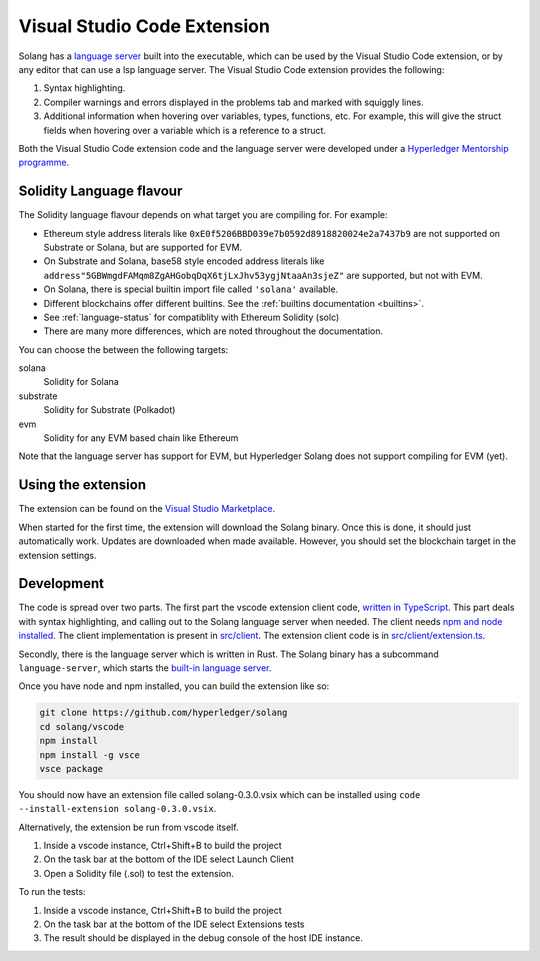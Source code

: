 
Visual Studio Code Extension
============================

Solang has
a `language server <https://en.wikipedia.org/wiki/Language_Server_Protocol>`_ built
into the executable, which can be used by the Visual Studio Code extension, or by
any editor that can use a lsp language server. The Visual Studio Code
extension provides the following:

1. Syntax highlighting.
2. Compiler warnings and errors displayed in the problems tab and marked
   with squiggly lines.
3. Additional information when hovering over variables, types, functions, etc.
   For example, this will give the struct fields when hovering over a variable
   which is a reference to a struct.

.. image:: extension-screenshot.png

Both the Visual Studio Code extension code and the language server were developed under a
`Hyperledger Mentorship programme <https://wiki.hyperledger.org/display/INTERN/Create+a+new+Solidity+Language+Server+%28SLS%29+using+Solang+Compiler>`_.

Solidity Language flavour
-------------------------

The Solidity language flavour depends on what target you are compiling for. For
example:

* Ethereum style address literals like ``0xE0f5206BBD039e7b0592d8918820024e2a7437b9`` are
  not supported on Substrate or Solana, but are supported for EVM.
* On Substrate and Solana, base58 style encoded address literals like
  ``address"5GBWmgdFAMqm8ZgAHGobqDqX6tjLxJhv53ygjNtaaAn3sjeZ"`` are supported, but
  not with EVM.
* On Solana, there is special builtin import file called ``'solana'`` available.
* Different blockchains offer different builtins. See the :ref:`builtins documentation <builtins>`.
* See :ref:`language-status` for compatiblity with Ethereum Solidity (solc)
* There are many more differences, which are noted throughout the documentation.

You can choose the between the following targets:

solana
   Solidity for Solana

substrate
   Solidity for Substrate (Polkadot)

evm
   Solidity for any EVM based chain like Ethereum

Note that the language server has support for EVM, but Hyperledger Solang does
not support compiling for EVM (yet).

Using the extension
-------------------

The extension can be found on the `Visual Studio Marketplace <https://marketplace.visualstudio.com/items?itemName=solang.solang>`_.

When started for the first time, the extension will download the Solang binary. Once this is done, it should just automatically work.
Updates are downloaded when made available. However, you should set the blockchain target in the extension settings.

.. image:: extension-config.png

Development
-----------

The code is spread over two parts. The first part the vscode extension client code,
`written in TypeScript <https://github.com/hyperledger/solang/tree/main/vscode>`_.
This part deals with syntax highlighting, and calling out to the Solang language server when
needed. The client needs `npm and node installed <https://docs.npmjs.com/downloading-and-installing-node-js-and-npm>`_.
The client implementation is present in
`src/client <https://github.com/hyperledger/solang/tree/main/vscode/src/client>`_.
The extension client code is in
`src/client/extension.ts <https://github.com/hyperledger/solang/tree/main/vscode/src/client/extension.ts>`_.

Secondly, there is the language server which is written in Rust.
The Solang binary has a subcommand ``language-server``, which starts the
`built-in language server <https://github.com/hyperledger/solang/blob/main/src/bin/languageserver/mod.rs>`_.

Once you have node and npm installed, you can build the extension like so:

.. code-block:: bash

    git clone https://github.com/hyperledger/solang
    cd solang/vscode
    npm install
    npm install -g vsce
    vsce package

You should now have an extension file called solang-0.3.0.vsix which can be
installed using ``code --install-extension solang-0.3.0.vsix``.

Alternatively, the extension be run from vscode itself.

1. Inside a vscode instance, Ctrl+Shift+B to build the project
2. On the task bar at the bottom of the IDE select Launch Client
3. Open a Solidity file (.sol) to test the extension.

To run the tests:

1. Inside a vscode instance, Ctrl+Shift+B to build the project
2. On the task bar at the bottom of the IDE select Extensions tests
3. The result should be displayed in the debug console of the host IDE instance.

